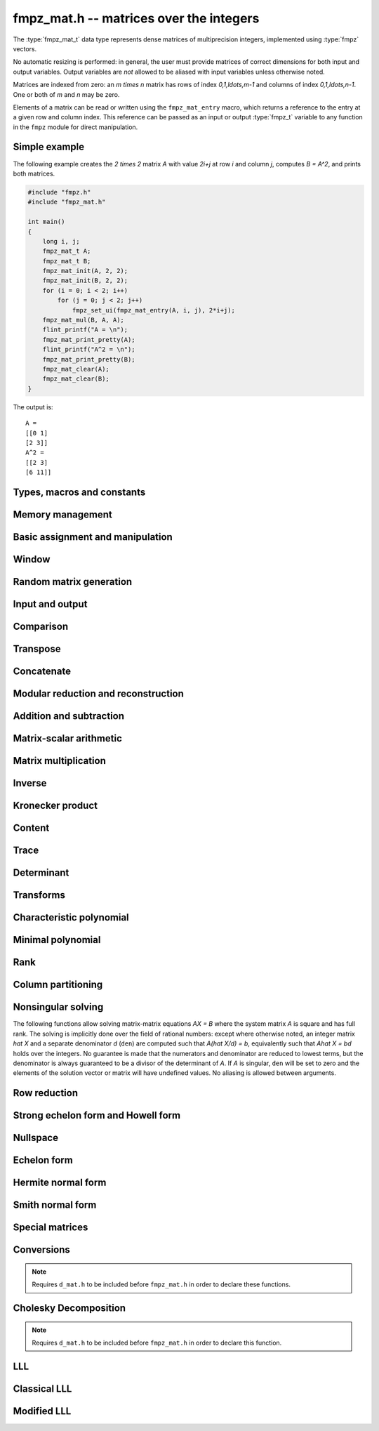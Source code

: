 .. _fmpz-mat:

**fmpz_mat.h** -- matrices over the integers
===============================================================================

The :type:`fmpz_mat_t` data type represents dense matrices of
multiprecision integers, implemented using :type:`fmpz` vectors.

No automatic resizing is performed: in general, the user must provide
matrices of correct dimensions for both input and output variables.
Output variables are *not* allowed to be aliased with input variables
unless otherwise noted.

Matrices are indexed from zero: an `m \times n` matrix has rows of
index `0,1,\ldots,m-1` and columns of index `0,1,\ldots,n-1`. One or
both of `m` and `n` may be zero.

Elements of a matrix can be read or written using the
``fmpz_mat_entry`` macro, which returns a reference to the entry at a
given row and column index. This reference can be passed as an input
or output :type:`fmpz_t` variable to any function in the ``fmpz``
module for direct manipulation.

Simple example
--------------

The following example creates the `2 \times 2` matrix `A` with value
`2i+j` at row `i` and column `j`, computes `B = A^2`, and prints both
matrices.

.. code:: c

   #include "fmpz.h"
   #include "fmpz_mat.h"

   int main()
   {
       long i, j;
       fmpz_mat_t A;
       fmpz_mat_t B;
       fmpz_mat_init(A, 2, 2);
       fmpz_mat_init(B, 2, 2);
       for (i = 0; i < 2; i++)
           for (j = 0; j < 2; j++)
               fmpz_set_ui(fmpz_mat_entry(A, i, j), 2*i+j);
       fmpz_mat_mul(B, A, A);
       flint_printf("A = \n");
       fmpz_mat_print_pretty(A);
       flint_printf("A^2 = \n");
       fmpz_mat_print_pretty(B);
       fmpz_mat_clear(A);
       fmpz_mat_clear(B);
   }

The output is:

::

   A =
   [[0 1]
   [2 3]]
   A^2 =
   [[2 3]
   [6 11]]

Types, macros and constants
-------------------------------------------------------------------------------

.. type:: fmpz_mat_struct

.. type:: fmpz_mat_t

Memory management
--------------------------------------------------------------------------------


.. function:: void fmpz_mat_init(fmpz_mat_t mat, slong rows, slong cols)

    Initialises a matrix with the given number of rows and columns for use.

.. function:: void fmpz_mat_clear(fmpz_mat_t mat)

    Clears the given matrix.


Basic assignment and manipulation
--------------------------------------------------------------------------------


.. function:: void fmpz_mat_set(fmpz_mat_t mat1, const fmpz_mat_t mat2)

    Sets ``mat1`` to a copy of ``mat2``. The dimensions of
    ``mat1`` and ``mat2`` must be the same.

.. function:: void fmpz_mat_init_set(fmpz_mat_t mat, const fmpz_mat_t src)

    Initialises the matrix ``mat`` to the same size as ``src`` and
    sets it to a copy of ``src``.

.. function:: slong fmpz_mat_nrows(const fmpz_mat_t mat)
              slong fmpz_mat_ncols(const fmpz_mat_t mat)

    Returns respectively the number of rows and columns of the matrix.

.. function:: void fmpz_mat_swap(fmpz_mat_t mat1, fmpz_mat_t mat2)

    Swaps two matrices. The dimensions of ``mat1`` and ``mat2``
    are allowed to be different.

.. function:: void fmpz_mat_swap_entrywise(fmpz_mat_t mat1, fmpz_mat_t mat2)

    Swaps two matrices by swapping the individual entries rather than swapping
    the contents of the structs.

.. function:: fmpz * fmpz_mat_entry(const fmpz_mat_t mat, slong i, slong j)

    Returns a reference to the entry of ``mat`` at row `i` and column `j`.
    This reference can be passed as an input or output variable to any
    function in the ``fmpz`` module for direct manipulation.

    Both `i` and `j` must not exceed the dimensions of the matrix.

    This function is implemented as a macro.

.. function:: void fmpz_mat_zero(fmpz_mat_t mat)

    Sets all entries of ``mat`` to 0.

.. function:: void fmpz_mat_one(fmpz_mat_t mat)

    Sets ``mat`` to the unit matrix, having ones on the main diagonal
    and zeroes elsewhere. If ``mat`` is nonsquare, it is set to the
    truncation of a unit matrix.

.. function:: void fmpz_mat_swap_rows(fmpz_mat_t mat, slong * perm, slong r, slong s)

    Swaps rows ``r`` and ``s`` of ``mat``.  If ``perm`` is non-``NULL``, the
    permutation of the rows will also be applied to ``perm``.

.. function:: void fmpz_mat_swap_cols(fmpz_mat_t mat, slong * perm, slong r, slong s)

    Swaps columns ``r`` and ``s`` of ``mat``.  If ``perm`` is non-``NULL``, the
    permutation of the columns will also be applied to ``perm``.

.. function:: void fmpz_mat_invert_rows(fmpz_mat_t mat, slong * perm)

    Swaps rows ``i`` and ``r - i`` of ``mat`` for ``0 <= i < r/2``, where
    ``r`` is the number of rows of ``mat``. If ``perm`` is non-``NULL``, the
    permutation of the rows will also be applied to ``perm``.

.. function:: void fmpz_mat_invert_cols(fmpz_mat_t mat, slong * perm)

    Swaps columns ``i`` and ``c - i`` of ``mat`` for ``0 <= i < c/2``, where
    ``c`` is the number of columns of ``mat``. If ``perm`` is non-``NULL``, the
    permutation of the columns will also be applied to ``perm``.

Window
--------------------------------------------------------------------------------


.. function:: void fmpz_mat_window_init(fmpz_mat_t window, const fmpz_mat_t mat, slong r1, slong c1, slong r2, slong c2)

    Initializes the matrix ``window`` to be an ``r2 - r1`` by
    ``c2 - c1`` submatrix of ``mat`` whose ``(0,0)`` entry
    is the ``(r1, c1)`` entry of ``mat``. The memory for the
    elements of ``window`` is shared with ``mat``.

.. function:: void fmpz_mat_window_clear(fmpz_mat_t window)

    Clears the matrix ``window`` and releases any memory that it
    uses. Note that the memory to the underlying matrix that
    ``window`` points to is not freed.


Random matrix generation
--------------------------------------------------------------------------------


.. function:: void fmpz_mat_randbits(fmpz_mat_t mat, flint_rand_t state, flint_bitcnt_t bits)

    Sets the entries of ``mat`` to random signed integers whose absolute
    values have the given number of binary bits.

.. function:: void fmpz_mat_randtest(fmpz_mat_t mat, flint_rand_t state, flint_bitcnt_t bits)

    Sets the entries of ``mat`` to random signed integers whose
    absolute values have a random number of bits up to the given number
    of bits inclusive.

.. function:: void fmpz_mat_randintrel(fmpz_mat_t mat, flint_rand_t state, flint_bitcnt_t bits)

    Sets ``mat`` to be a random *integer relations* matrix, with
    signed entries up to the given number of bits.

    The number of columns of ``mat`` must be equal to one more than
    the number of rows. The format of the matrix is a set of random integers
    in the left hand column and an identity matrix in the remaining square
    submatrix.

.. function:: void fmpz_mat_randsimdioph(fmpz_mat_t mat, flint_rand_t state, flint_bitcnt_t bits, flint_bitcnt_t bits2)

    Sets ``mat`` to a random *simultaneous diophantine* matrix.

    The matrix must be square. The top left entry is set to ``2^bits2``.
    The remainder of that row is then set to signed random integers of the
    given number of binary bits. The remainder of the first column is zero.
    Running down the rest of the diagonal are the values ``2^bits`` with
    all remaining entries zero.

.. function:: void fmpz_mat_randntrulike(fmpz_mat_t mat, flint_rand_t state, flint_bitcnt_t bits, ulong q)

    Sets a square matrix ``mat`` of even dimension to a random
    *NTRU like* matrix.

    The matrix is broken into four square submatrices. The top left submatrix
    is set to the identity. The bottom left submatrix is set to the zero
    matrix. The bottom right submatrix is set to `q` times the identity matrix.
    Finally the top right submatrix has the following format. A random vector
    `h` of length `r/2` is created, with random signed entries of the given
    number of bits. Then entry `(i, j)` of the submatrix is set to
    `h[i + j \bmod{r/2}]`.

.. function:: void fmpz_mat_randntrulike2(fmpz_mat_t mat, flint_rand_t state, flint_bitcnt_t bits, ulong q)

    Sets a square matrix ``mat`` of even dimension to a random
    *NTRU like* matrix.

    The matrix is broken into four square submatrices. The top left submatrix
    is set to `q` times the identity matrix. The top right submatrix is set to
    the zero matrix. The bottom right submatrix is set to the identity matrix.
    Finally the bottom left submatrix has the following format. A random vector
    `h` of length `r/2` is created, with random signed entries of the given
    number of bits. Then entry `(i, j)` of the submatrix is set to
    `h[i + j \bmod{r/2}]`.

.. function:: void fmpz_mat_randajtai(fmpz_mat_t mat, flint_rand_t state, double alpha)

    Sets a square matrix ``mat`` to a random *ajtai* matrix.
    The diagonal entries `(i, i)` are set to a random entry in the range
    `[1, 2^{b-1}]` inclusive where `b = \lfloor(2 r - i)^\alpha\rfloor` for some
    double parameter `\alpha`. The entries below the diagonal in column `i`
    are set to a random entry in the range `(-2^b + 1, 2^b - 1)` whilst the
    entries to the right of the diagonal in row `i` are set to zero.

.. function:: int fmpz_mat_randpermdiag(fmpz_mat_t mat, flint_rand_t state, const fmpz * diag, slong n)

    Sets ``mat`` to a random permutation of the rows and columns of a
    given diagonal matrix. The diagonal matrix is specified in the form of
    an array of the `n` initial entries on the main diagonal.

    The return value is `0` or `1` depending on whether the permutation is
    even or odd.

.. function:: void fmpz_mat_randrank(fmpz_mat_t mat, flint_rand_t state, slong rank, flint_bitcnt_t bits)

    Sets ``mat`` to a random sparse matrix with the given rank,
    having exactly as many non-zero elements as the rank, with the
    nonzero elements being random integers of the given bit size.

    The matrix can be transformed into a dense matrix with unchanged
    rank by subsequently calling :func:`fmpz_mat_randops`.

.. function:: void fmpz_mat_randdet(fmpz_mat_t mat, flint_rand_t state, const fmpz_t det)

    Sets ``mat`` to a random sparse matrix with minimal number of
    nonzero entries such that its determinant has the given value.

    Note that the matrix will be zero if ``det`` is zero.
    In order to generate a non-zero singular matrix, the function
    :func:`fmpz_mat_randrank` can be used.

    The matrix can be transformed into a dense matrix with unchanged
    determinant by subsequently calling :func:`fmpz_mat_randops`.

.. function:: void fmpz_mat_randops(fmpz_mat_t mat, flint_rand_t state, slong count)

    Randomises ``mat`` by performing elementary row or column operations.
    More precisely, at most ``count`` random additions or subtractions of
    distinct rows and columns will be performed. This leaves the rank
    (and for square matrices, the determinant) unchanged.



Input and output
--------------------------------------------------------------------------------


.. function:: int fmpz_mat_fprint(FILE * file, const fmpz_mat_t mat)

    Prints the given matrix to the stream ``file``.  The format is
    the number of rows, a space, the number of columns, two spaces, then
    a space separated list of coefficients, one row after the other.

    In case of success, returns a positive value;  otherwise, returns
    a non-positive value.

.. function:: int fmpz_mat_fprint_pretty(FILE * file, const fmpz_mat_t mat)

    Prints the given matrix to the stream ``file``.  The format is an
    opening square bracket, then on each line a row of the matrix, followed
    by a closing square bracket. Each row is written as an opening square
    bracket followed by a space separated list of coefficients followed
    by a closing square bracket.

    In case of success, returns a positive value;  otherwise, returns
    a non-positive value.

.. function:: int fmpz_mat_print(const fmpz_mat_t mat)

    Prints the given matrix to the stream ``stdout``.  For further
    details, see :func:`fmpz_mat_fprint`.

.. function:: int fmpz_mat_print_pretty(const fmpz_mat_t mat)

    Prints the given matrix to ``stdout``.  For further details,
    see :func:`fmpz_mat_fprint_pretty`.

.. function:: int fmpz_mat_fread(FILE * file, fmpz_mat_t mat)

    Reads a matrix from the stream ``file``, storing the result
    in ``mat``.  The expected format is the number of rows, a
    space, the number of columns, two spaces, then a space separated
    list of coefficients, one row after the other.

    In case of success, returns a positive number.  In case of failure,
    returns a non-positive value.

.. function:: int fmpz_mat_read(fmpz_mat_t mat)

    Reads a matrix from ``stdin``, storing the result
    in ``mat``.

    In case of success, returns a positive number.  In case of failure,
    returns a non-positive value.


Comparison
--------------------------------------------------------------------------------


.. function:: int fmpz_mat_equal(const fmpz_mat_t mat1, const fmpz_mat_t mat2)

    Returns a non-zero value if ``mat1`` and ``mat2`` have
    the same dimensions and entries, and zero otherwise.

.. function:: int fmpz_mat_is_zero(const fmpz_mat_t mat)

    Returns a non-zero value if all entries ``mat`` are zero, and
    otherwise returns zero.

.. function:: int fmpz_mat_is_one(const fmpz_mat_t mat)

    Returns a non-zero value if ``mat`` is the unit matrix or the truncation
    of a unit matrix, and otherwise returns zero.

.. function:: int fmpz_mat_is_empty(const fmpz_mat_t mat)

    Returns a non-zero value if the number of rows or the number of
    columns in ``mat`` is zero, and otherwise returns
    zero.

.. function:: int fmpz_mat_is_square(const fmpz_mat_t mat)

    Returns a non-zero value if the number of rows is equal to the
    number of columns in ``mat``, and otherwise returns zero.

.. function:: int fmpz_mat_is_zero_row(const fmpz_mat_t mat, slong i)

    Returns a non-zero value if row `i` of ``mat`` is zero.

.. function:: int fmpz_mat_equal_col(fmpz_mat_t M, slong m, slong n)

    Returns `1` if columns `m` and `n` of the matrix `M` are equal, otherwise
    returns `0`.

.. function:: int fmpz_mat_equal_row(fmpz_mat_t M, slong m, slong n)

    Returns `1` if rows `m` and `n` of the matrix `M` are equal, otherwise
    returns `0`.


Transpose
--------------------------------------------------------------------------------


.. function:: void fmpz_mat_transpose(fmpz_mat_t B, const fmpz_mat_t A)

    Sets `B` to `A^T`, the transpose of `A`. Dimensions must be compatible.
    `A` and `B` are allowed to be the same object if `A` is a square matrix.



Concatenate
--------------------------------------------------------------------------------


.. function:: void fmpz_mat_concat_vertical(fmpz_mat_t res, const fmpz_mat_t mat1, const fmpz_mat_t mat2)

    Sets ``res`` to vertical concatenation of (``mat1``, ``mat2``)
    in that order. Matrix dimensions: ``mat1``: `m \times n`,
    ``mat2``: `k \times n`, ``res``: `(m + k) \times n`.

.. function:: void fmpz_mat_concat_horizontal(fmpz_mat_t res, const fmpz_mat_t mat1, const fmpz_mat_t mat2)

    Sets ``res`` to horizontal concatenation of (``mat1``, ``mat2``)
    in that order. Matrix dimensions: ``mat1``: `m \times n`,
    ``mat2``: `m \times k`, ``res``: `m \times (n + k)`.


Modular reduction and reconstruction
--------------------------------------------------------------------------------


.. function:: void fmpz_mat_get_nmod_mat(nmod_mat_t Amod, const fmpz_mat_t A)

    Sets the entries of ``Amod`` to the entries of ``A`` reduced
    by the modulus of ``Amod``.

.. function:: void fmpz_mat_set_nmod_mat(fmpz_mat_t A, const nmod_mat_t Amod)

    Sets the entries of ``Amod`` to the residues in ``Amod``,
    normalised to the interval `-m/2 <= r < m/2` where `m` is the modulus.

.. function:: void fmpz_mat_set_nmod_mat_unsigned(fmpz_mat_t A, const nmod_mat_t Amod)

    Sets the entries of ``Amod`` to the residues in ``Amod``,
    normalised to the interval `0 <= r < m` where `m` is the modulus.

.. function:: void fmpz_mat_CRT_ui(fmpz_mat_t res, const fmpz_mat_t mat1, const fmpz_t m1, const nmod_mat_t mat2, int sign)

    Given ``mat1`` with entries modulo ``m`` and ``mat2``
    with modulus `n`, sets ``res`` to the CRT reconstruction modulo `mn`
    with entries satisfying `-mn/2 <= c < mn/2` (if sign = 1)
    or `0 <= c < mn` (if sign = 0).

.. function:: void fmpz_mat_multi_mod_ui_precomp(nmod_mat_t * residues, slong nres, const fmpz_mat_t mat, const fmpz_comb_t comb, fmpz_comb_temp_t temp)

    Sets each of the ``nres`` matrices in ``residues`` to ``mat`` reduced modulo
    the modulus of the respective matrix, given precomputed ``comb`` and
    ``comb_temp`` structures.

    Note: ``fmpz.h`` must be included **before** ``fmpz_mat.h`` in order for
    this function to be declared.

.. function:: void fmpz_mat_multi_mod_ui(nmod_mat_t * residues, slong nres, const fmpz_mat_t mat)

    Sets each of the ``nres`` matrices in ``residues`` to ``mat``
    reduced modulo the modulus of the respective matrix.

    This function is provided for convenience purposes.
    For reducing or reconstructing multiple integer matrices over the same
    set of moduli, it is faster to use ``fmpz_mat_multi_mod_precomp``.

.. function:: void fmpz_mat_multi_CRT_ui_precomp(fmpz_mat_t mat, nmod_mat_t * const residues, slong nres, const fmpz_comb_t comb, fmpz_comb_temp_t temp, int sign)

    Reconstructs ``mat`` from its images modulo the ``nres`` matrices in
    ``residues``, given precomputed ``comb`` and ``comb_temp`` structures.

    Note: ``fmpz.h`` must be included **before** ``fmpz_mat.h`` in order for
    this function to be declared.

.. function:: void fmpz_mat_multi_CRT_ui(fmpz_mat_t mat, nmod_mat_t * const residues, slong nres, int sign)

    Reconstructs ``mat`` from its images modulo the ``nres`` matrices
    in ``residues``.

    This function is provided for convenience purposes.
    For reducing or reconstructing multiple integer matrices over the same
    set of moduli, it is faster to use :func:`fmpz_mat_multi_CRT_ui_precomp`.


Addition and subtraction
--------------------------------------------------------------------------------


.. function:: void fmpz_mat_add(fmpz_mat_t C, const fmpz_mat_t A, const fmpz_mat_t B)

    Sets ``C`` to the elementwise sum `A + B`. All inputs must
    be of the same size. Aliasing is allowed.

.. function:: void fmpz_mat_sub(fmpz_mat_t C, const fmpz_mat_t A, const fmpz_mat_t B)

    Sets ``C`` to the elementwise difference `A - B`. All inputs must
    be of the same size. Aliasing is allowed.

.. function:: void fmpz_mat_neg(fmpz_mat_t B, const fmpz_mat_t A)

    Sets ``B`` to the elementwise negation of ``A``. Both inputs
    must be of the same size. Aliasing is allowed.


Matrix-scalar arithmetic
--------------------------------------------------------------------------------


.. function:: void fmpz_mat_scalar_mul_si(fmpz_mat_t B, const fmpz_mat_t A, slong c)
              void fmpz_mat_scalar_mul_ui(fmpz_mat_t B, const fmpz_mat_t A, ulong c)
              void fmpz_mat_scalar_mul_fmpz(fmpz_mat_t B, const fmpz_mat_t A, const fmpz_t c)

    Set ``B = A*c`` where ``A`` is an ``fmpz_mat_t`` and ``c``
    is a scalar respectively of type ``slong``, ``ulong``,
    or ``fmpz_t``. The dimensions of ``A`` and ``B`` must
    be compatible.

.. function:: void fmpz_mat_scalar_addmul_si(fmpz_mat_t B, const fmpz_mat_t A, slong c)
              void fmpz_mat_scalar_addmul_ui(fmpz_mat_t B, const fmpz_mat_t A, ulong c)
              void fmpz_mat_scalar_addmul_fmpz(fmpz_mat_t B, const fmpz_mat_t A, const fmpz_t c)

    Set ``B = B + A*c`` where ``A`` is an ``fmpz_mat_t`` and ``c``
    is a scalar respectively of type ``slong``, ``ulong``,
    or ``fmpz_t``. The dimensions of ``A`` and ``B`` must
    be compatible.

.. function:: void fmpz_mat_scalar_submul_si(fmpz_mat_t B, const fmpz_mat_t A, slong c)
              void fmpz_mat_scalar_submul_ui(fmpz_mat_t B, const fmpz_mat_t A, ulong c)
              void fmpz_mat_scalar_submul_fmpz(fmpz_mat_t B, const fmpz_mat_t A, const fmpz_t c)

    Set ``B = B - A*c`` where ``A`` is an ``fmpz_mat_t`` and ``c``
    is a scalar respectively of type ``slong``, ``ulong``,
    or ``fmpz_t``. The dimensions of ``A`` and ``B`` must
    be compatible.

.. function:: void fmpz_mat_scalar_addmul_nmod_mat_ui(fmpz_mat_t B, const nmod_mat_t A, ulong c)
              void fmpz_mat_scalar_addmul_nmod_mat_fmpz(fmpz_mat_t B, const nmod_mat_t A, const fmpz_t c)

    Set ``B = B + A*c`` where ``A`` is an ``nmod_mat_t`` and ``c``
    is a scalar respectively of type ``ulong`` or ``fmpz_t``.
    The dimensions of ``A`` and ``B`` must be compatible.

.. function:: void fmpz_mat_scalar_divexact_si(fmpz_mat_t B, const fmpz_mat_t A, slong c)
              void fmpz_mat_scalar_divexact_ui(fmpz_mat_t B, const fmpz_mat_t A, ulong c)
              void fmpz_mat_scalar_divexact_fmpz(fmpz_mat_t B, const fmpz_mat_t A, const fmpz_t c)

    Set ``A = B / c``, where ``B`` is an ``fmpz_mat_t`` and ``c``
    is a scalar respectively of type ``slong``, ``ulong``,
    or ``fmpz_t``, which is assumed to divide all elements of
    ``B`` exactly.

.. function:: void fmpz_mat_scalar_mul_2exp(fmpz_mat_t B, const fmpz_mat_t A, ulong exp)

    Set the matrix ``B`` to the matrix ``A``, of the same dimensions,
    multiplied by `2^{exp}`.

.. function:: void fmpz_mat_scalar_tdiv_q_2exp(fmpz_mat_t B, const fmpz_mat_t A, ulong exp)

    Set the matrix ``B`` to the matrix ``A``, of the same dimensions,
    divided by `2^{exp}`, rounding down towards zero.

.. function:: void fmpz_mat_scalar_smod(fmpz_mat_t B, const fmpz_mat_t A, const fmpz_t P)

    Set the matrix ``B`` to the matrix ``A``, of the same dimensions,
    with each entry reduced modulo `P` in the symmetric moduli system. We
    require `P > 0`.


Matrix multiplication
--------------------------------------------------------------------------------


.. function:: void fmpz_mat_mul(fmpz_mat_t C, const fmpz_mat_t A, const fmpz_mat_t B)

    Sets ``C`` to the matrix product `C = A B`. The matrices must have
    compatible dimensions for matrix multiplication. Aliasing
    is allowed.

    This function automatically switches between classical and
    multimodular multiplication, based on a heuristic comparison of
    the dimensions and entry sizes.

.. function:: void fmpz_mat_mul_classical(fmpz_mat_t C, const fmpz_mat_t A, const fmpz_mat_t B)

    Sets ``C`` to the matrix product `C = A B` computed using
    classical matrix algorithm.

    The matrices must have compatible dimensions for matrix multiplication.
    No aliasing is allowed.

.. function:: void fmpz_mat_mul_waksman(fmpz_mat_t C, const fmpz_mat_t A, const fmpz_mat_t B)

    Sets ``C`` to the matrix product `C = A B` computed using
    Waksman multiplication, which does only `n^3/2 + O(n^2)`
    products, but many additions. This is good for small matrices
    with large entries.

    The matrices must have compatible dimensions for matrix multiplication.
    No aliasing is allowed.

.. function:: void fmpz_mat_mul_strassen(fmpz_mat_t C, const fmpz_mat_t A, const fmpz_mat_t B)

    Sets `C = AB`. Dimensions must be compatible for matrix multiplication.
    `C` is not allowed to be aliased with `A` or `B`. Uses Strassen
    multiplication (the Strassen-Winograd variant).

.. function:: void _fmpz_mat_mul_multi_mod(fmpz_mat_t C, const fmpz_mat_t A, const fmpz_mat_t B, int sign, flint_bitcnt_t bits)
              void fmpz_mat_mul_multi_mod(fmpz_mat_t C, const fmpz_mat_t A, const fmpz_mat_t B)

    Sets ``C`` to the matrix product `C = AB` computed using a multimodular
    algorithm. `C` is computed modulo several small prime numbers
    and reconstructed using the Chinese Remainder Theorem. This generally
    becomes more efficient than classical multiplication for large matrices.

    The absolute value of the elements of `C` should be `< 2^{\text{bits}}`,
    and ``sign`` should be `0` if the entries of `C` are known to be nonnegative
    and `1` otherwise. The function
    :func:`fmpz_mat_mul_multi_mod` calculates a rigorous bound automatically.
    If the default bound is too pessimistic, :func:`_fmpz_mat_mul_multi_mod`
    can be used with a custom bound.

    The matrices must have compatible dimensions for matrix multiplication.
    No aliasing is allowed.

.. function:: int fmpz_mat_mul_blas(fmpz_mat_t C, const fmpz_mat_t A, const fmpz_mat_t B)

    Tries to set `C = AB` using BLAS and returns `1` for success and `0` for failure.
    Dimensions must be compatible for matrix multiplication. No aliasing is allowed.
    This function currently will fail if the matrices are empty, their dimensions are too large, or their max bits size is over one million bits.

.. function:: void fmpz_mat_mul_fft(fmpz_mat_t C, const fmpz_mat_t A, const fmpz_mat_t B)

    Aliasing is allowed.

.. function:: void fmpz_mat_sqr(fmpz_mat_t B, const fmpz_mat_t A)

    Sets ``B`` to the square of the matrix ``A``, which must be
    a square matrix. Aliasing is allowed.
    The function calls :func:`fmpz_mat_mul` for dimensions less than 12 and
    calls :func:`fmpz_mat_sqr_bodrato` for cases in which the latter is faster.

.. function:: void fmpz_mat_sqr_bodrato(fmpz_mat_t B, const fmpz_mat_t A)

    Sets ``B`` to the square of the matrix ``A``, which must be
    a square matrix. Aliasing is allowed.
    The Bodrato algorithm is described in [Bodrato2010]_.
    It is highly efficient for squaring matrices which satisfy both the
    following conditions: (a) large elements,  (b) dimensions less than 150.


.. function:: void fmpz_mat_pow(fmpz_mat_t B, const fmpz_mat_t A, ulong e)

    Sets ``B`` to the matrix ``A`` raised to the power ``e``,
    where ``A`` must be a square matrix. Aliasing is allowed.


.. function:: void _fmpz_mat_mul_small(fmpz_mat_t C, const fmpz_mat_t A, const fmpz_mat_t B)

    This internal function sets `C` to the matrix product `C = A B` computed
    using classical matrix algorithm assuming that all entries of `A` and `B`
    are small, that is, have bits `\le FLINT\_BITS - 2`. No aliasing is allowed.

.. function:: void _fmpz_mat_mul_double_word(fmpz_mat_t C, const fmpz_mat_t A, const fmpz_mat_t B)

    This function is only for internal use and assumes that either:
        - the entries of `A` and `B` are all nonnegative and strictly less than `2^{2*FLINT\_BITS}`, or
        - the entries of `A` and `B` are all strictly less than `2^{2*FLINT\_BITS - 1}` in absolute value.

.. function:: void fmpz_mat_mul_fmpz_vec(fmpz * c, const fmpz_mat_t A, const fmpz * b, slong blen)
              void fmpz_mat_mul_fmpz_vec_ptr(fmpz * const * c, const fmpz_mat_t A, const fmpz * const * b, slong blen)

    Compute a matrix-vector product of ``A`` and ``(b, blen)`` and store the result in ``c``.
    The vector ``(b, blen)`` is either truncated or zero-extended to the number of columns of ``A``.
    The number of entries written to ``c`` is always equal to the number of rows of ``A``.

.. function:: void fmpz_mat_fmpz_vec_mul(fmpz * c, const fmpz * a, slong alen, const fmpz_mat_t B)
              void fmpz_mat_fmpz_vec_mul_ptr(fmpz * const * c, const fmpz * const * a, slong alen, const fmpz_mat_t B)

    Compute a vector-matrix product of ``(a, alen)`` and ``B`` and store the result in ``c``.
    The vector ``(a, alen)`` is either truncated or zero-extended to the number of rows of ``B``.
    The number of entries written to ``c`` is always equal to the number of columns of ``B``.


Inverse
--------------------------------------------------------------------------------


.. function:: int fmpz_mat_inv(fmpz_mat_t Ainv, fmpz_t den, const fmpz_mat_t A)

    Sets (``Ainv``, ``den``) to the inverse matrix of ``A``.
    Returns 1 if ``A`` is nonsingular and 0 if ``A`` is singular.
    Aliasing of ``Ainv`` and ``A`` is allowed.

    The denominator is not guaranteed to be minimal, but is guaranteed
    to be a divisor of the determinant of ``A``.

    This function uses a direct formula for matrices of size two or less,
    and otherwise solves for the identity matrix using
    fraction-free LU decomposition.



Kronecker product
--------------------------------------------------------------------------------


.. function:: void fmpz_mat_kronecker_product(fmpz_mat_t C, const fmpz_mat_t A, const fmpz_mat_t B)

    Sets ``C`` to the Kronecker product of ``A`` and ``B``.



Content
--------------------------------------------------------------------------------


.. function:: void fmpz_mat_content(fmpz_t mat_gcd, const fmpz_mat_t A)

    Sets ``mat_gcd`` as the gcd of all the elements of the matrix ``A``.
    Returns 0 if the matrix is empty.



Trace
--------------------------------------------------------------------------------


.. function:: void fmpz_mat_trace(fmpz_t trace, const fmpz_mat_t mat)

    Computes the trace of the matrix, i.e. the sum of the entries on
    the main diagonal. The matrix is required to be square.



Determinant
--------------------------------------------------------------------------------


.. function:: void fmpz_mat_det(fmpz_t det, const fmpz_mat_t A)

    Sets ``det`` to the determinant of the square matrix `A`.
    The matrix of dimension `0 \times 0` is defined to have determinant 1.

    This function automatically chooses between :func:`fmpz_mat_det_cofactor`,
    :func:`fmpz_mat_det_bareiss`, :func:`fmpz_mat_det_modular` and
    :func:`fmpz_mat_det_modular_accelerated`
    (with ``proved`` = 1), depending on the size of the matrix
    and its entries.

.. function:: void fmpz_mat_det_cofactor(fmpz_t det, const fmpz_mat_t A)

    Sets ``det`` to the determinant of the square matrix `A`
    computed using direct cofactor expansion. This function only
    supports matrices up to size `4 \times 4`.

.. function:: void fmpz_mat_det_bareiss(fmpz_t det, const fmpz_mat_t A)

    Sets ``det`` to the determinant of the square matrix `A`
    computed using the Bareiss algorithm. A copy of the input matrix is
    row reduced using fraction-free Gaussian elimination, and the
    determinant is read off from the last element on the main
    diagonal.

.. function:: void fmpz_mat_det_modular(fmpz_t det, const fmpz_mat_t A, int proved)

    Sets ``det`` to the determinant of the square matrix `A`
    (if ``proved`` = 1), or a probabilistic value for the
    determinant (``proved`` = 0), computed using a multimodular
    algorithm.

    The determinant is computed modulo several small primes and
    reconstructed using the Chinese Remainder Theorem.
    With ``proved`` = 1, sufficiently many primes are chosen
    to satisfy the bound computed by ``fmpz_mat_det_bound``.
    With ``proved`` = 0, the determinant is considered determined
    if it remains unchanged modulo several consecutive primes
    (currently if their product exceeds `2^{100}`).

.. function:: void fmpz_mat_det_modular_accelerated(fmpz_t det, const fmpz_mat_t A, int proved)

    Sets ``det`` to the determinant of the square matrix `A`
    (if ``proved`` = 1), or a probabilistic value for the
    determinant (``proved`` = 0), computed using a multimodular
    algorithm.

    This function uses the same basic algorithm as ``fmpz_mat_det_modular``,
    but instead of computing `\det(A)` directly, it generates a divisor `d`
    of `\det(A)` and then computes `x = \det(A) / d` modulo several
    small primes not dividing `d`. This typically accelerates the
    computation by requiring fewer primes for large matrices, since `d`
    with high probability will be nearly as large as the determinant.
    This trick is described in [AbbottBronsteinMulders1999]_.

.. function:: void fmpz_mat_det_modular_given_divisor(fmpz_t det, const fmpz_mat_t A, const fmpz_t d, int proved)

    Given a positive divisor `d` of `\det(A)`, sets ``det`` to the
    determinant of the square matrix `A` (if ``proved`` = 1), or a
    probabilistic value for the determinant (``proved`` = 0), computed
    using a multimodular algorithm.

.. function:: void fmpz_mat_det_bound(fmpz_t bound, const fmpz_mat_t A)

    Sets ``bound`` to a nonnegative integer `B` such that
    `|\det(A)| \le B`. Assumes `A` to be a square matrix.
    The bound is computed from the Hadamard inequality
    `|\det(A)| \le \prod \|a_i\|_2` where the product is taken
    over the rows `a_i` of `A`.

.. function:: void fmpz_mat_det_bound_nonzero(fmpz_t bound, const fmpz_mat_t A)

    As per ``fmpz_mat_det_bound()`` but excludes zero columns. For use with
    non-square matrices.

.. function:: void fmpz_mat_det_divisor(fmpz_t d, const fmpz_mat_t A)

    Sets `d` to some positive divisor of the determinant of the given
    square matrix `A`, if the determinant is nonzero. If `|\det(A)| = 0`,
    `d` will always be set to zero.

    A divisor is obtained by solving `Ax = b` for an arbitrarily chosen
    right-hand side `b` using Dixon's algorithm and computing the least
    common multiple of the denominators in `x`. This yields a divisor `d`
    such that `|\det(A)| / d` is tiny with very high probability.


Transforms
--------------------------------------------------------------------------------


.. function:: void fmpz_mat_similarity(fmpz_mat_t A, slong r, fmpz_t d)

    Applies a similarity transform to the `n\times n` matrix `M` in-place.

    If `P` is the `n\times n` identity matrix the zero entries of whose row
    `r` (`0`-indexed) have been replaced by `d`, this transform is equivalent
    to `M = P^{-1}MP`.

    Similarity transforms preserve the determinant, characteristic polynomial
    and minimal polynomial.


Characteristic polynomial
--------------------------------------------------------------------------------


.. function:: void _fmpz_mat_charpoly_berkowitz(fmpz * cp, const fmpz_mat_t mat)

    Sets ``(cp, n+1)`` to the characteristic polynomial of
    an `n \times n` square matrix.

.. function:: void fmpz_mat_charpoly_berkowitz(fmpz_poly_t cp, const fmpz_mat_t mat)

    Computes the characteristic polynomial of length `n + 1` of
    an `n \times n` square matrix. Uses an `O(n^4)` algorithm based on the
    method of Berkowitz.

.. function:: void _fmpz_mat_charpoly_modular(fmpz * cp, const fmpz_mat_t mat)

    Sets ``(cp, n+1)`` to the characteristic polynomial of
    an `n \times n` square matrix.

.. function:: void fmpz_mat_charpoly_modular(fmpz_poly_t cp, const fmpz_mat_t mat)

    Computes the characteristic polynomial of length `n + 1` of
    an `n \times n` square matrix. Uses a modular method based on an `O(n^3)`
    method over `\mathbb{Z}/n\mathbb{Z}`.

.. function:: void _fmpz_mat_charpoly(fmpz * cp, const fmpz_mat_t mat)

    Sets ``(cp, n+1)`` to the characteristic polynomial of
    an `n \times n` square matrix.

.. function:: void fmpz_mat_charpoly(fmpz_poly_t cp, const fmpz_mat_t mat)

    Computes the characteristic polynomial of length `n + 1` of
    an `n \times n` square matrix.


Minimal polynomial
--------------------------------------------------------------------------------


.. function:: slong _fmpz_mat_minpoly_modular(fmpz * cp, const fmpz_mat_t mat)

    Sets ``(cp, n+1)`` to the modular polynomial of
    an `n \times n` square matrix and returns its length.

.. function:: void fmpz_mat_minpoly_modular(fmpz_poly_t cp, const fmpz_mat_t mat)

    Computes the minimal polynomial of an `n \times n` square matrix.
    Uses a modular method based on an average time `O(n^3)`, worst case
    `O(n^4)` method over `\mathbb{Z}/n\mathbb{Z}`.

.. function:: slong _fmpz_mat_minpoly(fmpz * cp, const fmpz_mat_t mat)

    Sets ``cp`` to the minimal polynomial of an `n \times n` square
    matrix and returns its length.

.. function:: void fmpz_mat_minpoly(fmpz_poly_t cp, const fmpz_mat_t mat)

    Computes the minimal polynomial of an `n \times n` square matrix.


Rank
--------------------------------------------------------------------------------


.. function:: slong fmpz_mat_rank(const fmpz_mat_t A)

    Returns the rank, that is, the number of linearly independent columns
    (equivalently, rows), of `A`. The rank is computed by row reducing
    a copy of `A`.


Column partitioning
--------------------------------------------------------------------------------


.. function:: int fmpz_mat_col_partition(slong * part, fmpz_mat_t M, int short_circuit)

    Returns the number `p` of distinct columns of `M` (or `0` if the flag
    ``short_circuit`` is set and this number is greater than the number
    of rows of `M`). The entries of array ``part`` are set to values in
    `[0, p)` such that two entries of part are equal iff the corresponding
    columns of `M` are equal. This function is used in van Hoeij polynomial
    factoring.


Nonsingular solving
--------------------------------------------------------------------------------

The following functions allow solving matrix-matrix equations `AX = B`
where the system matrix `A` is square and has full rank. The solving
is implicitly done over the field of rational numbers: except
where otherwise noted, an integer matrix `\hat X` and a separate
denominator `d` (``den``) are computed such that `A(\hat X/d) = b`,
equivalently such that `A\hat X = bd` holds over the integers.
No guarantee is made that the numerators and denominator
are reduced to lowest terms, but the denominator is always guaranteed
to be a divisor of the determinant of `A`. If `A` is singular,
``den`` will be set to zero and the elements of the solution
vector or matrix will have undefined values. No aliasing is
allowed between arguments.

.. function:: int fmpz_mat_solve(fmpz_mat_t X, fmpz_t den, const fmpz_mat_t A, const fmpz_mat_t B)

    Solves the equation `AX = B` for nonsingular `A`. More precisely, computes
    (``X``, ``den``) such that `AX = B \times \operatorname{den}`.
    Returns 1 if `A` is nonsingular and 0 if `A` is singular.
    The computed denominator will not generally be minimal.

    This function uses Cramer's rule for small systems and
    fraction-free LU decomposition followed by fraction-free forward
    and back substitution for larger systems.

    Note that for very large systems, it is faster to compute a modular
    solution using ``fmpz_mat_solve_dixon``.

.. function:: int fmpz_mat_solve_fflu(fmpz_mat_t X, fmpz_t den, const fmpz_mat_t A, const fmpz_mat_t B)

    Solves the equation `AX = B` for nonsingular `A`. More precisely, computes
    (``X``, ``den``) such that `AX = B \times \operatorname{den}`.
    Returns 1 if `A` is nonsingular and 0 if `A` is singular.
    The computed denominator will not generally be minimal.

    Uses fraction-free LU decomposition followed by fraction-free
    forward and back substitution.

.. function:: int fmpz_mat_solve_fflu_precomp(fmpz_mat_t X, const slong * perm, const fmpz_mat_t FFLU, const fmpz_mat_t B)

    Performs fraction-free forward and back substitution given a precomputed
    fraction-free LU decomposition and corresponding permutation. If no
    impossible division is encountered, the function returns `1`. This does not
    mean the system has a solution, however a return value of `0` can only
    occur if the system is insoluble.

    If the return value is `1` and `r` is the rank of the matrix `A` whose FFLU
    we have, then the first `r` rows of `p(A)y = p(b)d` hold, where `d` is the
    denominator of the FFLU. The remaining rows must be checked by the caller.

.. function:: int fmpz_mat_solve_cramer(fmpz_mat_t X, fmpz_t den, const fmpz_mat_t A, const fmpz_mat_t B)

    Solves the equation `AX = B` for nonsingular `A`. More precisely, computes
    (``X``, ``den``) such that `AX = B \times \operatorname{den}`.
    Returns 1 if `A` is nonsingular and 0 if `A` is singular.

    Uses Cramer's rule. Only systems of size up to `3 \times 3` are allowed.

.. function:: void fmpz_mat_solve_bound(fmpz_t N, fmpz_t D, const fmpz_mat_t A, const fmpz_mat_t B)

    Assuming that `A` is nonsingular, computes integers `N` and `D`
    such that the reduced numerators and denominators `n/d` in
    `A^{-1} B` satisfy the bounds `0 \le |n| \le N` and `0 \le d \le D`.

.. function:: int fmpz_mat_solve_dixon(fmpz_mat_t X, fmpz_t M, const fmpz_mat_t A, const fmpz_mat_t B)

    Solves `AX = B` given a nonsingular square matrix `A` and a matrix `B` of
    compatible dimensions, using a modular algorithm. In particular,
    Dixon's p-adic lifting algorithm is used (currently a non-adaptive version).
    This is generally the preferred method for large dimensions.

    More precisely, this function computes an integer `M` and an integer
    matrix `X` such that `AX = B \bmod M` and such that all the reduced
    numerators and denominators of the elements `x = p/q` in the full
    solution satisfy `2|p|q < M`. As such, the explicit rational solution
    matrix can be recovered uniquely by passing the output of this
    function to ``fmpq_mat_set_fmpz_mat_mod``.

    A nonzero value is returned if `A` is nonsingular. If `A` is singular,
    zero is returned and the values of the output variables will be
    undefined.

    Aliasing between input and output matrices is allowed.


.. function:: void _fmpz_mat_solve_dixon_den(fmpz_mat_t X, fmpz_t den, const fmpz_mat_t A, const fmpz_mat_t B, const nmod_mat_t Ainv, ulong p, const fmpz_t N, const fmpz_t D)

    Solves the equation `AX = B` for nonsingular `A`. More precisely, computes
    (``X``, ``den``) such that `AX = B \times \operatorname{den}` using a
    ``p``-adic algorithm for the supplied prime ``p``. The values ``N`` and
    ``D`` are absolute value bounds for the numerator and denominator of the
    solution.

    Uses the Dixon lifting algorithm with early termination once the lifting
    stabilises.

.. function:: int fmpz_mat_solve_dixon_den(fmpz_mat_t X, fmpz_t den, const fmpz_mat_t A, const fmpz_mat_t B)

    Solves the equation `AX = B` for nonsingular `A`. More precisely, computes
    (``X``, ``den``) such that `AX = B \times \operatorname{den}`.
    Returns 1 if `A` is nonsingular and 0 if `A` is singular.
    The computed denominator will not generally be minimal.

    Uses the Dixon lifting algorithm with early termination once the lifting
    stabilises.

.. function:: int fmpz_mat_solve_multi_mod_den(fmpz_mat_t X, fmpz_t den, const fmpz_mat_t A, const fmpz_mat_t B)

    Solves the equation `AX = B` for nonsingular `A`. More precisely, computes
    (``X``, ``den``) such that `AX = B \times \operatorname{den}`.
    Returns 1 if `A` is nonsingular and 0 if `A` is singular.
    The computed denominator will not generally be minimal.

    Uses a Chinese remainder algorithm with early termination once the lifting
    stabilises.

.. function:: int fmpz_mat_can_solve_multi_mod_den(fmpz_mat_t X, fmpz_t den, const fmpz_mat_t A, const fmpz_mat_t B)

    Returns `1` if the system `AX = B` can be solved. If so it computes
    (``X``, ``den``) such that `AX = B \times \operatorname{den}`. The
    computed denominator will not generally be minimal.

    Uses a Chinese remainder algorithm.

    Note that the matrices `A` and `B` may have any shape as long as they have
    the same number of rows.

.. function:: int fmpz_mat_can_solve_fflu(fmpz_mat_t X, fmpz_t den, const fmpz_mat_t A, const fmpz_mat_t B)

    Returns `1` if the system `AX = B` can be solved. If so it computes
    (``X``, ``den``) such that `AX = B \times \operatorname{den}`. The
    computed denominator will not generally be minimal.

    Uses a fraction free LU decomposition algorithm.

    Note that the matrices `A` and `B` may have any shape as long as they have
    the same number of rows.

.. function:: int fmpz_mat_can_solve(fmpz_mat_t X, fmpz_t den, const fmpz_mat_t A, const fmpz_mat_t B)

    Returns `1` if the system `AX = B` can be solved. If so it computes
    (``X``, ``den``) such that `AX = B \times \operatorname{den}`. The
    computed denominator will not generally be minimal.

    Note that the matrices `A` and `B` may have any shape as long as they have
    the same number of rows.

Row reduction
--------------------------------------------------------------------------------


.. function:: slong fmpz_mat_find_pivot_any(const fmpz_mat_t mat, slong start_row, slong end_row, slong c)

    Attempts to find a pivot entry for row reduction.
    Returns a row index `r` between ``start_row`` (inclusive) and
    ``stop_row`` (exclusive) such that column `c` in ``mat`` has
    a nonzero entry on row `r`, or returns -1 if no such entry exists.

    This implementation simply chooses the first nonzero entry
    it encounters. This is likely to be a nearly optimal choice if all
    entries in the matrix have roughly the same size, but can lead to
    unnecessary coefficient growth if the entries vary in size.

.. function:: slong fmpz_mat_fflu(fmpz_mat_t B, fmpz_t den, slong * perm, const fmpz_mat_t A, int rank_check)

    Uses fraction-free Gaussian elimination to set (``B``, ``den``) to a
    fraction-free LU decomposition of ``A`` and returns the
    rank of ``A``. Aliasing of ``A`` and ``B`` is allowed.

    Pivot elements are chosen with ``fmpz_mat_find_pivot_any``.
    If ``perm`` is non-``NULL``, the permutation of
    rows in the matrix will also be applied to ``perm``.

    If ``rank_check`` is set, the function aborts and returns 0 if the
    matrix is detected not to have full rank without completing the
    elimination.

    The denominator ``den`` is set to `\pm \operatorname{det}(S)` where
    `S` is an appropriate submatrix of `A` (`S = A` if `A` is square)
    and the sign is decided by the parity of the permutation. Note that the
    determinant is not generally the minimal denominator.

    The fraction-free LU decomposition is defined in [NakTurWil1997]_.

.. function:: slong fmpz_mat_rref(fmpz_mat_t B, fmpz_t den, const fmpz_mat_t A)

    Sets (``B``, ``den``) to the reduced row echelon form of ``A``
    and returns the rank of ``A``. Aliasing of ``A`` and ``B``
    is allowed.

    The algorithm used chooses between ``fmpz_mat_rref_fflu`` and
    ``fmpz_mat_rref_mul`` based on the dimensions of the input matrix.

.. function:: slong fmpz_mat_rref_fflu(fmpz_mat_t B, fmpz_t den, const fmpz_mat_t A)

    Sets (``B``, ``den``) to the reduced row echelon form of ``A``
    and returns the rank of ``A``. Aliasing of ``A`` and ``B``
    is allowed.

    The algorithm proceeds by first computing a row echelon form using
    ``fmpz_mat_fflu``. Letting the upper part of this matrix be
    `(U | V) P` where `U` is full rank upper triangular and `P` is a
    permutation matrix, we obtain the rref by setting `V` to `U^{-1} V`
    using back substitution. Scaling each completed row in the back
    substitution to the denominator ``den``, we avoid introducing
    new fractions. This strategy is equivalent to the fraction-free
    Gauss-Jordan elimination in [NakTurWil1997]_, but faster since
    only the part `V` corresponding to the null space has to be updated.

    The denominator ``den`` is set to `\pm \operatorname{det}(S)` where
    `S` is an appropriate submatrix of `A` (`S = A` if `A` is square).
    Note that the determinant is not generally the minimal denominator.

.. function:: slong fmpz_mat_rref_mul(fmpz_mat_t B, fmpz_t den, const fmpz_mat_t A)

    Sets (``B``, ``den``) to the reduced row echelon form of ``A``
    and returns the rank of ``A``. Aliasing of ``A`` and ``B``
    is allowed.

    The algorithm works by computing the reduced row echelon form of ``A``
    modulo a prime `p` using ``nmod_mat_rref``. The pivot columns and rows
    of this matrix will then define a non-singular submatrix of ``A``,
    nonsingular solving and matrix multiplication can then be used to determine
    the reduced row echelon form of the whole of ``A``. This procedure is
    described in [Stein2007]_.

.. function:: int fmpz_mat_is_in_rref_with_rank(const fmpz_mat_t A, const fmpz_t den, slong rank)

    Checks that the matrix `A/den` is in reduced row echelon form of rank
    ``rank``, returns 1 if so and 0 otherwise.


Strong echelon form and Howell form
--------------------------------------------------------------------------------


.. function:: void fmpz_mat_strong_echelon_form_mod(fmpz_mat_t A, const fmpz_t mod)

    Transforms `A` such that `A` modulo ``mod`` is the strong echelon form
    of the input matrix modulo ``mod``. The Howell form and the strong
    echelon form are equal up to permutation of the rows, see [FieHof2014]_
    for a definition of the strong echelon form and the algorithm used here.

    `A` must have at least as many rows as columns.

.. function:: slong fmpz_mat_howell_form_mod(fmpz_mat_t A, const fmpz_t mod)

    Transforms `A` such that `A` modulo ``mod`` is the Howell form of the
    input matrix modulo ``mod``.
    For a definition of the Howell form see [StoMul1998]_. The Howell form
    is computed by first putting `A` into strong echelon form and then ordering
    the rows.

    `A` must have at least as many rows as columns.


Nullspace
--------------------------------------------------------------------------------


.. function:: slong fmpz_mat_nullspace(fmpz_mat_t B, const fmpz_mat_t A)

    Computes a basis for the right rational nullspace of `A` and returns
    the dimension of the nullspace (or nullity). `B` is set to a matrix with
    linearly independent columns and maximal rank such that `AB = 0`
    (i.e. `Ab = 0` for each column `b` in `B`), and the rank of `B` is
    returned.

    In general, the entries in `B` will not be minimal: in particular,
    the pivot entries in `B` will generally differ from unity.
    `B` must be allocated with sufficient space to represent the result
    (at most `n \times n` where `n` is the number of columns of `A`).



Echelon form
--------------------------------------------------------------------------------


.. function:: slong fmpz_mat_rref_fraction_free(slong * perm, fmpz_mat_t B, fmpz_t den, const fmpz_mat_t A)

    Computes an integer matrix ``B`` and an integer ``den`` such that
    ``B / den`` is the unique row reduced echelon form (RREF) of ``A``
    and returns the rank, i.e. the number of nonzero rows in ``B``.

    Aliasing of ``B`` and ``A`` is allowed, with an in-place
    computation being more efficient. The size of ``B`` must be
    the same as that of ``A``.

    The permutation order will be written to ``perm`` unless this
    argument is ``NULL``. That is, row ``i`` of the output matrix will
    correspond to row ``perm[i]`` of the input matrix.

    The denominator will always be a divisor of the determinant of (some
    submatrix of) `A`, but is not guaranteed to be minimal or canonical in
    any other sense.


Hermite normal form
--------------------------------------------------------------------------------


.. function:: void fmpz_mat_hnf(fmpz_mat_t H, const fmpz_mat_t A)

    Computes an integer matrix ``H`` such that ``H`` is the unique (row)
    Hermite normal form of ``A``. The algorithm used is selected from the
    implementations in FLINT to be the one most likely to be optimal, based on
    the characteristics of the input matrix.

    Aliasing of ``H`` and ``A`` is allowed. The size of ``H`` must be
    the same as that of ``A``.

.. function:: void fmpz_mat_hnf_transform(fmpz_mat_t H, fmpz_mat_t U, const fmpz_mat_t A)

    Computes an integer matrix ``H`` such that ``H`` is the unique (row)
    Hermite normal form of ``A`` along with the transformation matrix
    ``U`` such that `UA = H`. The algorithm used is selected from the
    implementations in FLINT as per ``fmpz_mat_hnf``.

    Aliasing of ``H`` and ``A`` is allowed. The size of ``H`` must be
    the same as that of ``A`` and ``U`` must be square of \compatible
    dimension (having the same number of rows as ``A``).

.. function:: void fmpz_mat_hnf_classical(fmpz_mat_t H, const fmpz_mat_t A)

    Computes an integer matrix ``H`` such that ``H`` is the unique (row)
    Hermite normal form of ``A``. The algorithm used is straightforward and
    is described, for example, in [Algorithm 2.4.4] [Coh1996]_.

    Aliasing of ``H`` and ``A`` is allowed. The size of ``H`` must be
    the same as that of ``A``.

.. function:: void fmpz_mat_hnf_xgcd(fmpz_mat_t H, const fmpz_mat_t A)

    Computes an integer matrix ``H`` such that ``H`` is the unique (row)
    Hermite normal form of ``A``. The algorithm used is an improvement on the
    basic algorithm and uses extended gcds to speed up computation, this method
    is described, for example, in [Algorithm 2.4.5] [Coh1996]_.

    Aliasing of ``H`` and ``A`` is allowed. The size of ``H`` must be
    the same as that of ``A``.

.. function:: void fmpz_mat_hnf_modular(fmpz_mat_t H, const fmpz_mat_t A, const fmpz_t D)

    Computes an integer matrix ``H`` such that ``H`` is the unique (row)
    Hermite normal form of the `m\times n` matrix ``A``, where ``A`` is
    assumed to be of rank `n` and ``D`` is known to be a positive multiple of
    the determinant of the non-zero rows of ``H``. The algorithm used here is
    due to Domich, Kannan and Trotter [DomKanTro1987]_ and is also described
    in [Algorithm 2.4.8] [Coh1996]_.

    Aliasing of ``H`` and ``A`` is allowed. The size of ``H`` must be
    the same as that of ``A``.

.. function:: void fmpz_mat_hnf_modular_eldiv(fmpz_mat_t A, const fmpz_t D)

    Transforms the `m\times n` matrix ``A`` into Hermite normal form,
    where ``A`` is assumed to be of rank `n` and ``D`` is known to be a
    positive multiple of the largest elementary divisor of ``A``.
    The algorithm used here is described in [FieHof2014]_.

.. function:: void fmpz_mat_hnf_minors(fmpz_mat_t H, const fmpz_mat_t A)

    Computes an integer matrix ``H`` such that ``H`` is the unique (row)
    Hermite normal form of the `m\times n` matrix ``A``, where ``A`` is
    assumed to be of rank `n`. The algorithm used here is due to Kannan and
    Bachem [KanBac1979]_ and takes the principal minors to Hermite normal
    form in turn.

    Aliasing of ``H`` and ``A`` is allowed. The size of ``H`` must be
    the same as that of ``A``.

.. function:: void fmpz_mat_hnf_pernet_stein(fmpz_mat_t H, const fmpz_mat_t A, flint_rand_t state)

    Computes an integer matrix ``H`` such that ``H`` is the unique (row)
    Hermite normal form of the `m\times n` matrix ``A``. The algorithm used
    here is due to Pernet and Stein [PernetStein2010]_.

    Aliasing of ``H`` and ``A`` is allowed. The size of ``H`` must be
    the same as that of ``A``.

.. function:: int fmpz_mat_is_in_hnf(const fmpz_mat_t A)

    Checks that the given matrix is in Hermite normal form, returns 1 if so and
    0 otherwise.


Smith normal form
--------------------------------------------------------------------------------


.. function:: void fmpz_mat_snf(fmpz_mat_t S, const fmpz_mat_t A)

    Computes an integer matrix ``S`` such that ``S`` is the unique Smith
    normal form of ``A``. The algorithm used is selected from the
    implementations in FLINT to be the one most likely to be optimal, based on
    the characteristics of the input matrix.

    Aliasing of ``S`` and ``A`` is allowed. The size of ``S`` must be
    the same as that of ``A``.

.. function:: void fmpz_mat_snf_diagonal(fmpz_mat_t S, const fmpz_mat_t A)

    Computes an integer matrix ``S`` such that ``S`` is the unique Smith
    normal form of the diagonal matrix ``A``. The algorithm used simply takes
    gcds of pairs on the diagonal in turn until the Smith form is obtained.

    Aliasing of ``S`` and ``A`` is allowed. The size of ``S`` must be
    the same as that of ``A``.

.. function:: void fmpz_mat_snf_kannan_bachem(fmpz_mat_t S, const fmpz_mat_t A)

    Computes an integer matrix ``S`` such that ``S`` is the unique Smith
    normal form of the diagonal matrix ``A``. The algorithm used here is due
    to Kannan and Bachem [KanBac1979]_

    Aliasing of ``S`` and ``A`` is allowed. The size of ``S`` must be
    the same as that of ``A``.

.. function:: void fmpz_mat_snf_iliopoulos(fmpz_mat_t S, const fmpz_mat_t A, const fmpz_t mod)

    Computes an integer matrix ``S`` such that ``S`` is the unique Smith
    normal form of the nonsingular `n\times n` matrix ``A``. The algorithm
    used is due to Iliopoulos [Iliopoulos1989]_.

    Aliasing of ``S`` and ``A`` is allowed. The size of ``S`` must be
    the same as that of ``A``.

.. function:: int fmpz_mat_is_in_snf(const fmpz_mat_t A)

    Checks that the given matrix is in Smith normal form, returns 1 if so and 0
    otherwise.


Special matrices
--------------------------------------------------------------------------------


.. function:: void fmpz_mat_gram(fmpz_mat_t B, const fmpz_mat_t A)

    Sets ``B`` to the Gram matrix of the `m`-dimensional lattice ``L`` in
    `n`-dimensional Euclidean space `R^n` spanned by the rows of
    the `m \times n` matrix ``A``. Dimensions must be compatible.
    ``A`` and ``B`` are allowed to be the same object if ``A`` is a
    square matrix.

.. function:: int fmpz_mat_is_hadamard(const fmpz_mat_t H)

    Returns nonzero iff `H` is a Hadamard matrix, meaning
    that it is a square matrix, only has entries that are `\pm 1`,
    and satisfies `H^T = n H^{-1}` where `n` is the matrix size.

.. function:: int fmpz_mat_hadamard(fmpz_mat_t H)

    Attempts to set the matrix `H` to a Hadamard matrix, returning 1 if
    successful and 0 if unsuccessful.

    A Hadamard matrix of size `n` can only exist if `n` is 1, 2,
    or a multiple of 4. It is not known whether a
    Hadamard matrix exists for every size that is a multiple of 4.
    This function uses the Paley construction, which
    succeeds for all `n` of the form `n = 2^e` or `n = 2^e (q + 1)` where
    `q` is an odd prime power. Orders `n` for which Hadamard matrices are
    known to exist but for which this construction fails are
    92, 116, 156, ... (OEIS A046116).


Conversions
--------------------------------------------------------------------------------

.. function:: int fmpz_mat_get_d_mat(d_mat_t B, const fmpz_mat_t A)
              int fmpz_mat_get_d_mat_transpose(d_mat_t B, const fmpz_mat_t A)

    Sets the entries of *B* as doubles corresponding to the entries of *A* and
    the transpose of *A*, respectively, rounding down towards zero if the latter
    cannot be represented exactly. The return value is -1 if any entry of ``A``
    is too large to fit in the normal range of a double, and 0 otherwise.

.. note::

    Requires ``d_mat.h`` to be included before ``fmpz_mat.h`` in order to
    declare these functions.

Cholesky Decomposition
--------------------------------------------------------------------------------

.. function:: void fmpz_mat_chol_d(d_mat_t R, const fmpz_mat_t A)

    Computes ``R``, the Cholesky factor of a symmetric, positive definite
    matrix ``A`` using the Cholesky decomposition process. (Sets ``R``
    such that `A = RR^{T}` where ``R`` is a lower triangular matrix.)

.. note::

    Requires ``d_mat.h`` to be included before ``fmpz_mat.h`` in order to
    declare this function.

.. function:: void fmpz_mat_is_spd(const fmpz_mat_t A)

    Returns true iff ``A`` is symmetric and positive definite (in particular
    square).

    We first attempt a numerical `LDL^T` decomposition using
    :func:`arb_mat_ldl`. If we cannot guarantee that `A` is positive definite,
    we use an exact method instead, computing the characteristic polynomial of
    `A` and applying Descartes' rule of signs.

LLL
--------------------------------------------------------------------------------


.. function:: int fmpz_mat_is_reduced(const fmpz_mat_t A, double delta, double eta)
              int fmpz_mat_is_reduced_gram(const fmpz_mat_t A, double delta, double eta)

    Returns a non-zero value if the basis ``A`` is LLL-reduced with factor
    (``delta``, ``eta``), and otherwise returns zero.
    The second version assumes ``A`` is the Gram matrix of the basis.

.. function:: int fmpz_mat_is_reduced_with_removal(const fmpz_mat_t A, double delta, double eta, const fmpz_t gs_B, int newd)
              int fmpz_mat_is_reduced_gram_with_removal(const fmpz_mat_t A, double delta, double eta, const fmpz_t gs_B, int newd)

    Returns a non-zero value if the basis ``A`` is LLL-reduced with factor
    (``delta``, ``eta``) for each of the first ``newd`` vectors and the squared
    Gram-Schmidt length of each of the remaining `i`-th vectors
    (where `i \ge` ``newd``) is greater than ``gs_B``, and otherwise returns zero.
    The second version assumes ``A`` is the Gram matrix of the basis.


Classical LLL
--------------------------------------------------------------------------------


.. function:: void fmpz_mat_lll_original(fmpz_mat_t A, const fmpq_t delta, const fmpq_t eta)

    Takes a basis `x_1, x_2, \ldots, x_m` of the lattice `L \subset R^n` (as
    the rows of a `m \times n` matrix ``A``). The output is a (``delta``,
    ``eta``)-reduced basis `y_1, y_2, \ldots, y_m` of the lattice `L` (as
    the rows of the same `m \times n` matrix ``A``).


Modified LLL
--------------------------------------------------------------------------------


.. function:: void fmpz_mat_lll_storjohann(fmpz_mat_t A, const fmpq_t delta, const fmpq_t eta)

    Takes a basis `x_1, x_2, \ldots, x_m` of the lattice `L \subset R^n` (as
    the rows of a `m \times n` matrix ``A``). The output is an (``delta``,
    ``eta``)-reduced basis `y_1, y_2, \ldots, y_m` of the lattice `L` (as
    the rows of the same `m \times n` matrix ``A``). Uses a modified version of
    LLL, which has better complexity in terms of the lattice dimension,
    introduced by Storjohann.

    See "Faster Algorithms for Integer Lattice Basis Reduction." Technical
    Report 249. Zurich, Switzerland: Department Informatik, ETH. July 30,
    1996.
